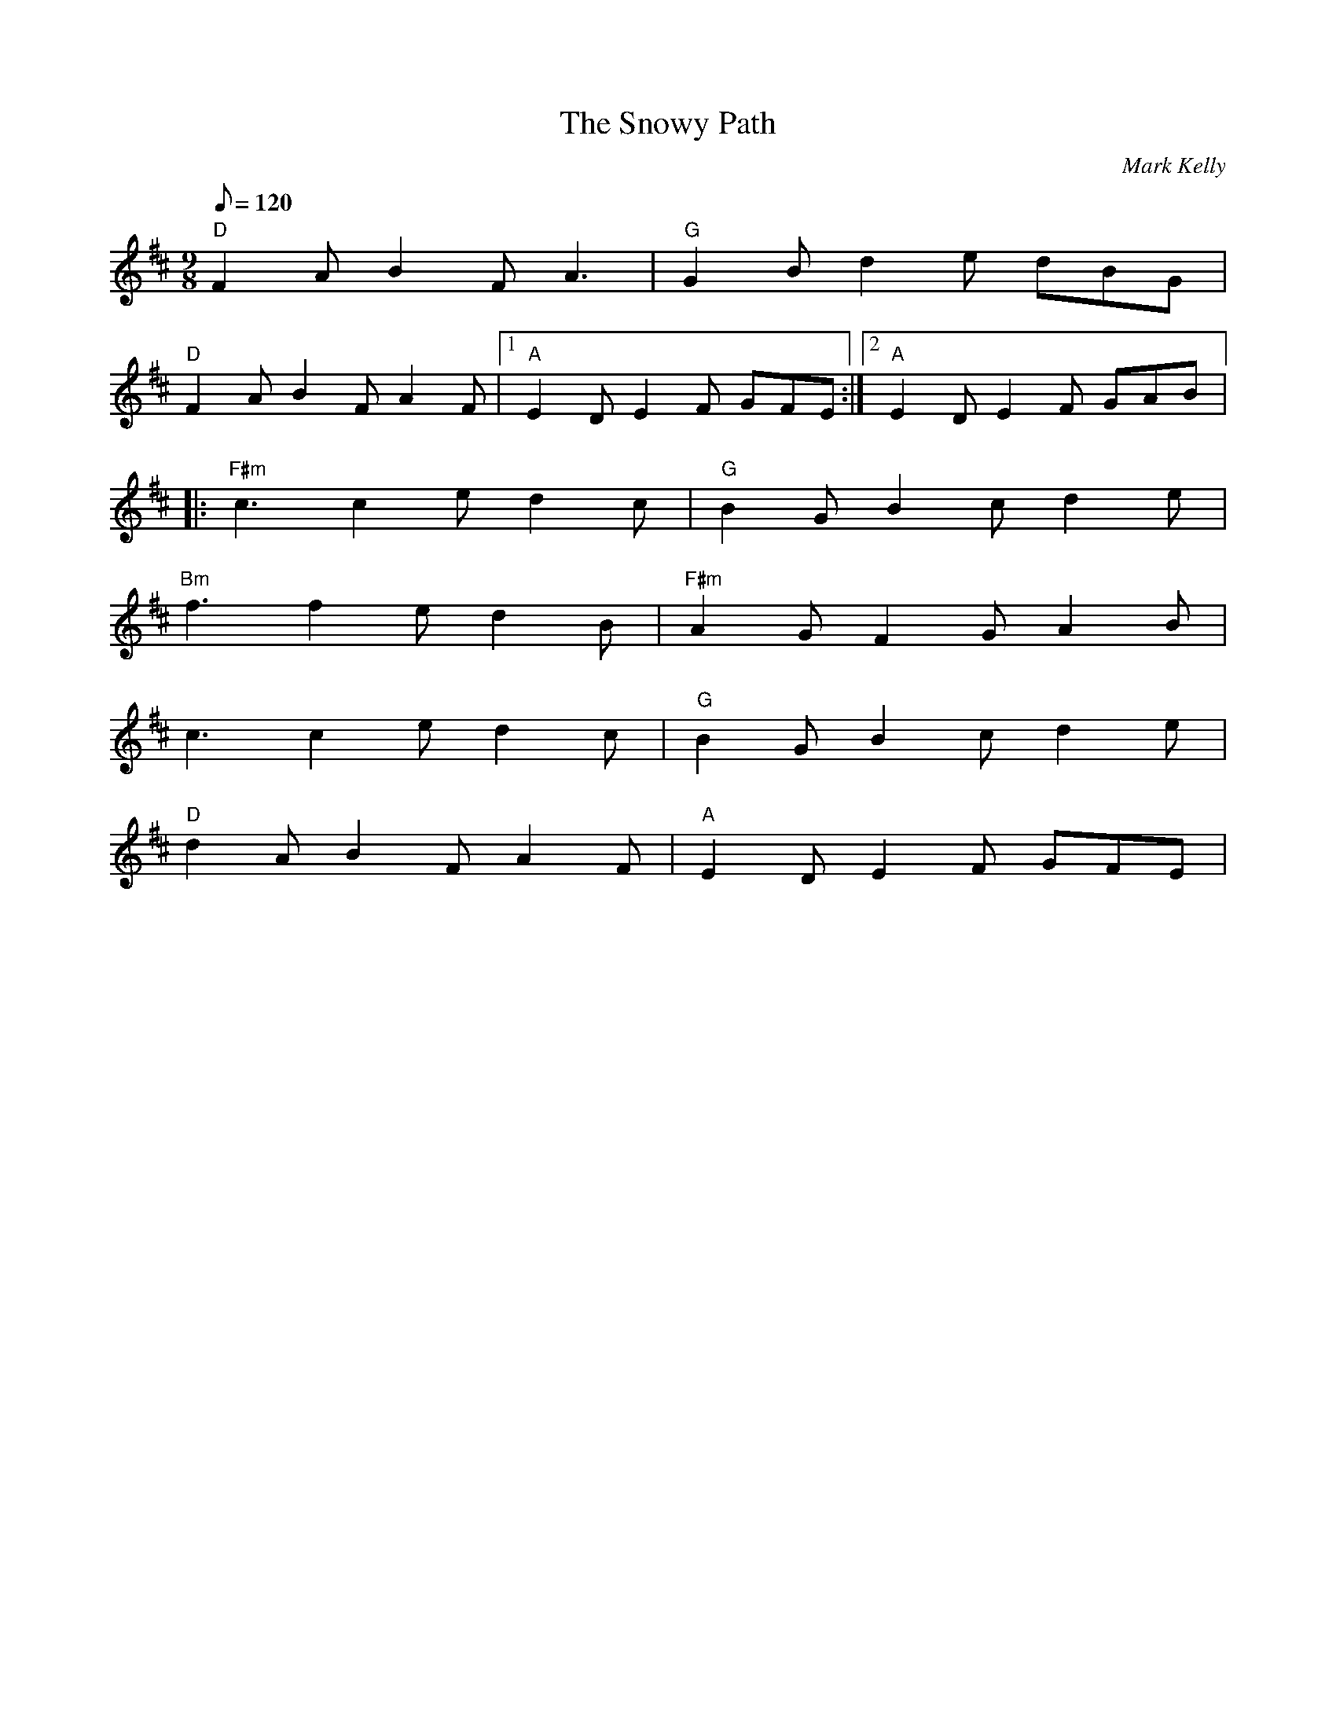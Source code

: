 X: 13
T:Snowy Path, The
M:9/8
L:1/8
Q:120
C:Mark Kelly
R:Slip-jig
K:D
"D"F2A B2F A3|"G"G2B d2e dBG|
"D"F2A B2F A2F|1 "A"E2D E2F GFE:|2 "A"E2D E2F GAB|:
"F#m"c3 c2e d2c|"G"B2G B2c d2e|
"Bm"f3 f2e d2B|"F#m"A2G F2G A2B|
c3 c2e d2c|"G"B2G B2c d2e|
"D"d2A B2F A2F|"A"E2D E2F GFE|
